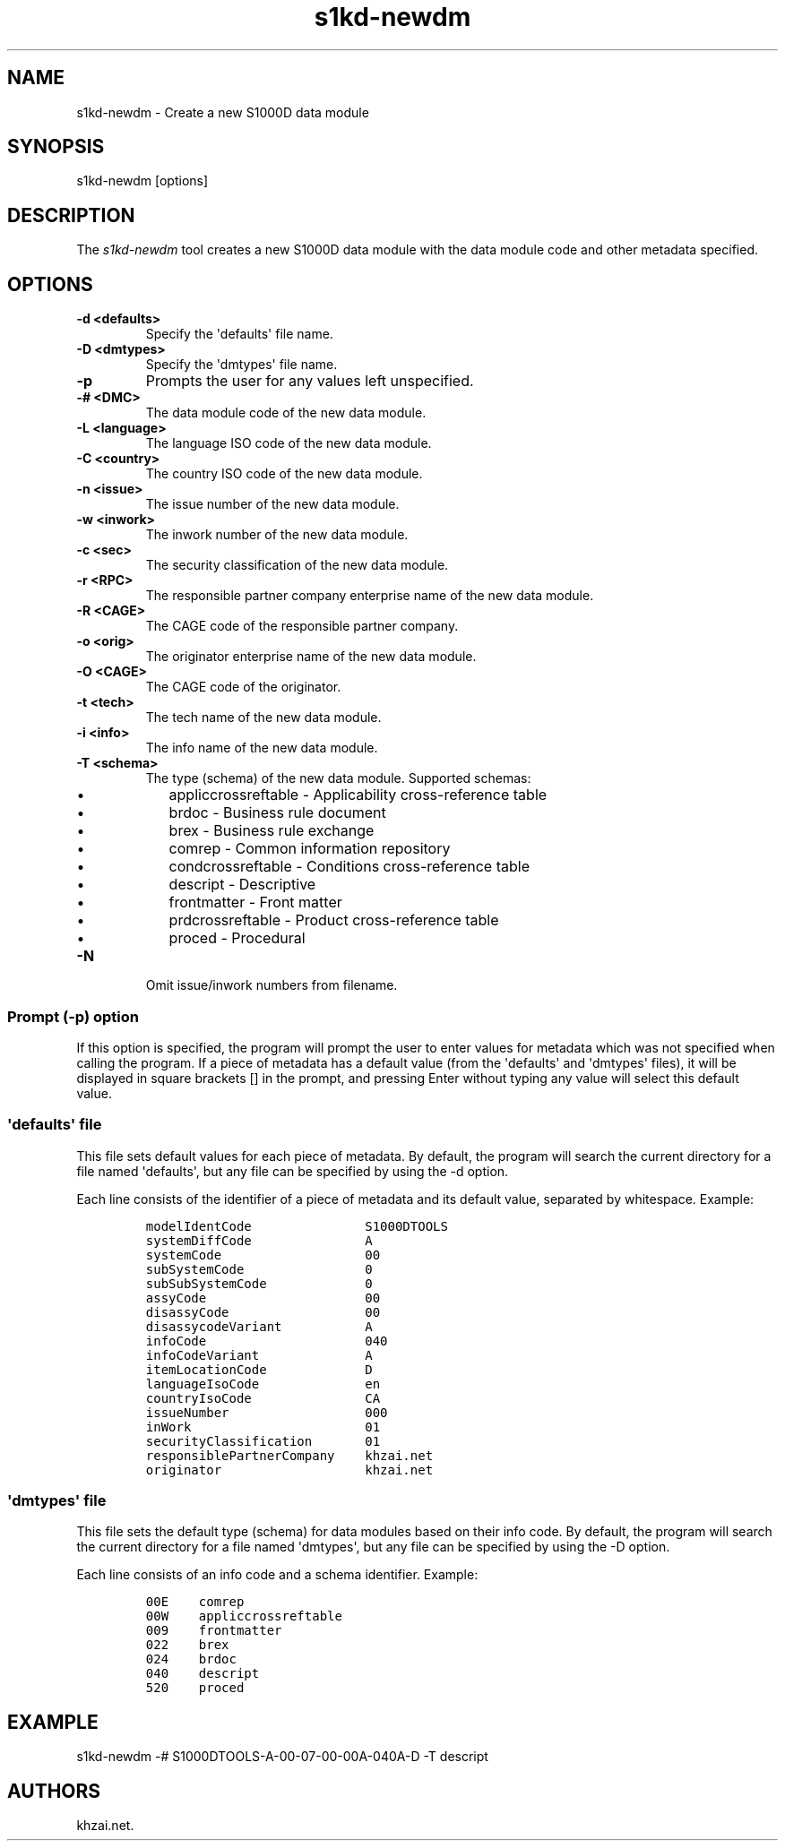 .\" Automatically generated by Pandoc 1.19.2.1
.\"
.TH "s1kd\-newdm" "1" "2017\-05\-22" "" "General Commands Manual"
.hy
.SH NAME
.PP
s1kd\-newdm \- Create a new S1000D data module
.SH SYNOPSIS
.PP
s1kd\-newdm [options]
.SH DESCRIPTION
.PP
The \f[I]s1kd\-newdm\f[] tool creates a new S1000D data module with the
data module code and other metadata specified.
.SH OPTIONS
.TP
.B \-d <defaults>
Specify the \[aq]defaults\[aq] file name.
.RS
.RE
.TP
.B \-D <dmtypes>
Specify the \[aq]dmtypes\[aq] file name.
.RS
.RE
.TP
.B \-p
Prompts the user for any values left unspecified.
.RS
.RE
.TP
.B \-# <DMC>
The data module code of the new data module.
.RS
.RE
.TP
.B \-L <language>
The language ISO code of the new data module.
.RS
.RE
.TP
.B \-C <country>
The country ISO code of the new data module.
.RS
.RE
.TP
.B \-n <issue>
The issue number of the new data module.
.RS
.RE
.TP
.B \-w <inwork>
The inwork number of the new data module.
.RS
.RE
.TP
.B \-c <sec>
The security classification of the new data module.
.RS
.RE
.TP
.B \-r <RPC>
The responsible partner company enterprise name of the new data module.
.RS
.RE
.TP
.B \-R <CAGE>
The CAGE code of the responsible partner company.
.RS
.RE
.TP
.B \-o <orig>
The originator enterprise name of the new data module.
.RS
.RE
.TP
.B \-O <CAGE>
The CAGE code of the originator.
.RS
.RE
.TP
.B \-t <tech>
The tech name of the new data module.
.RS
.RE
.TP
.B \-i <info>
The info name of the new data module.
.RS
.RE
.TP
.B \-T <schema>
The type (schema) of the new data module.
Supported schemas:
.RS
.IP \[bu] 2
appliccrossreftable \- Applicability cross\-reference table
.IP \[bu] 2
brdoc \- Business rule document
.IP \[bu] 2
brex \- Business rule exchange
.IP \[bu] 2
comrep \- Common information repository
.IP \[bu] 2
condcrossreftable \- Conditions cross\-reference table
.IP \[bu] 2
descript \- Descriptive
.IP \[bu] 2
frontmatter \- Front matter
.IP \[bu] 2
prdcrossreftable \- Product cross\-reference table
.IP \[bu] 2
proced \- Procedural
.RE
.TP
.B \-N
Omit issue/inwork numbers from filename.
.RS
.RE
.SS Prompt (\-p) option
.PP
If this option is specified, the program will prompt the user to enter
values for metadata which was not specified when calling the program.
If a piece of metadata has a default value (from the \[aq]defaults\[aq]
and \[aq]dmtypes\[aq] files), it will be displayed in square brackets []
in the prompt, and pressing Enter without typing any value will select
this default value.
.SS \[aq]defaults\[aq] file
.PP
This file sets default values for each piece of metadata.
By default, the program will search the current directory for a file
named \[aq]defaults\[aq], but any file can be specified by using the \-d
option.
.PP
Each line consists of the identifier of a piece of metadata and its
default value, separated by whitespace.
Example:
.IP
.nf
\f[C]
modelIdentCode\ \ \ \ \ \ \ \ \ \ \ \ \ \ \ S1000DTOOLS
systemDiffCode\ \ \ \ \ \ \ \ \ \ \ \ \ \ \ A
systemCode\ \ \ \ \ \ \ \ \ \ \ \ \ \ \ \ \ \ \ 00
subSystemCode\ \ \ \ \ \ \ \ \ \ \ \ \ \ \ \ 0
subSubSystemCode\ \ \ \ \ \ \ \ \ \ \ \ \ 0
assyCode\ \ \ \ \ \ \ \ \ \ \ \ \ \ \ \ \ \ \ \ \ 00
disassyCode\ \ \ \ \ \ \ \ \ \ \ \ \ \ \ \ \ \ 00
disassycodeVariant\ \ \ \ \ \ \ \ \ \ \ A
infoCode\ \ \ \ \ \ \ \ \ \ \ \ \ \ \ \ \ \ \ \ \ 040
infoCodeVariant\ \ \ \ \ \ \ \ \ \ \ \ \ \ A
itemLocationCode\ \ \ \ \ \ \ \ \ \ \ \ \ D
languageIsoCode\ \ \ \ \ \ \ \ \ \ \ \ \ \ en
countryIsoCode\ \ \ \ \ \ \ \ \ \ \ \ \ \ \ CA
issueNumber\ \ \ \ \ \ \ \ \ \ \ \ \ \ \ \ \ \ 000
inWork\ \ \ \ \ \ \ \ \ \ \ \ \ \ \ \ \ \ \ \ \ \ \ 01
securityClassification\ \ \ \ \ \ \ 01
responsiblePartnerCompany\ \ \ \ khzai.net
originator\ \ \ \ \ \ \ \ \ \ \ \ \ \ \ \ \ \ \ khzai.net
\f[]
.fi
.SS \[aq]dmtypes\[aq] file
.PP
This file sets the default type (schema) for data modules based on their
info code.
By default, the program will search the current directory for a file
named \[aq]dmtypes\[aq], but any file can be specified by using the \-D
option.
.PP
Each line consists of an info code and a schema identifier.
Example:
.IP
.nf
\f[C]
00E\ \ \ \ comrep
00W\ \ \ \ appliccrossreftable
009\ \ \ \ frontmatter
022\ \ \ \ brex
024\ \ \ \ brdoc
040\ \ \ \ descript
520\ \ \ \ proced
\f[]
.fi
.SH EXAMPLE
.PP
s1kd\-newdm \-# S1000DTOOLS\-A\-00\-07\-00\-00A\-040A\-D \-T descript
.SH AUTHORS
khzai.net.
